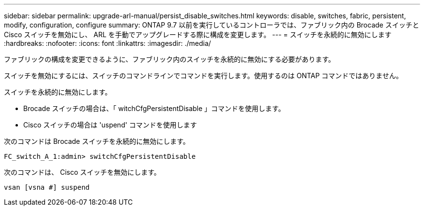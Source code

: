 ---
sidebar: sidebar 
permalink: upgrade-arl-manual/persist_disable_switches.html 
keywords: disable, switches, fabric, persistent, modify, configuration, configure 
summary: ONTAP 9.7 以前を実行しているコントローラでは、ファブリック内の Brocade スイッチと Cisco スイッチを無効にし、 ARL を手動でアップグレードする際に構成を変更します。 
---
= スイッチを永続的に無効にします
:hardbreaks:
:nofooter: 
:icons: font
:linkattrs: 
:imagesdir: ./media/


[role="lead"]
ファブリックの構成を変更できるように、ファブリック内のスイッチを永続的に無効にする必要があります。

スイッチを無効にするには、スイッチのコマンドラインでコマンドを実行します。使用するのは ONTAP コマンドではありません。

スイッチを永続的に無効にします。

* Brocade スイッチの場合は、「 witchCfgPersistentDisable 」コマンドを使用します。
* Cisco スイッチの場合は 'uspend' コマンドを使用します


次のコマンドは Brocade スイッチを永続的に無効にします。

[listing]
----
FC_switch_A_1:admin> switchCfgPersistentDisable
----
次のコマンドは、 Cisco スイッチを無効にします。

[listing]
----
vsan [vsna #] suspend
----